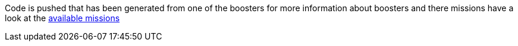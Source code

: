 Code is pushed that has been generated from one of the boosters for more information about boosters and there missions have a look at the link:http://appdev.openshift.io/docs/getting-started.html#available-missions[available missions, window="_blank"]